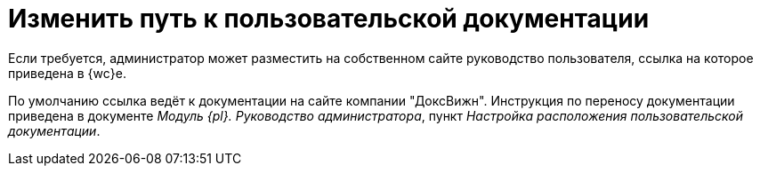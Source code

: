 = Изменить путь к пользовательской документации

Если требуется, администратор может разместить на собственном сайте руководство пользователя, ссылка на которое приведена в {wc}е.

По умолчанию ссылка ведёт к документации на сайте компании "ДоксВижн". Инструкция по переносу документации приведена в документе _Модуль {pl}. Руководство администратора_, пункт _Настройка расположения пользовательской документации_.
